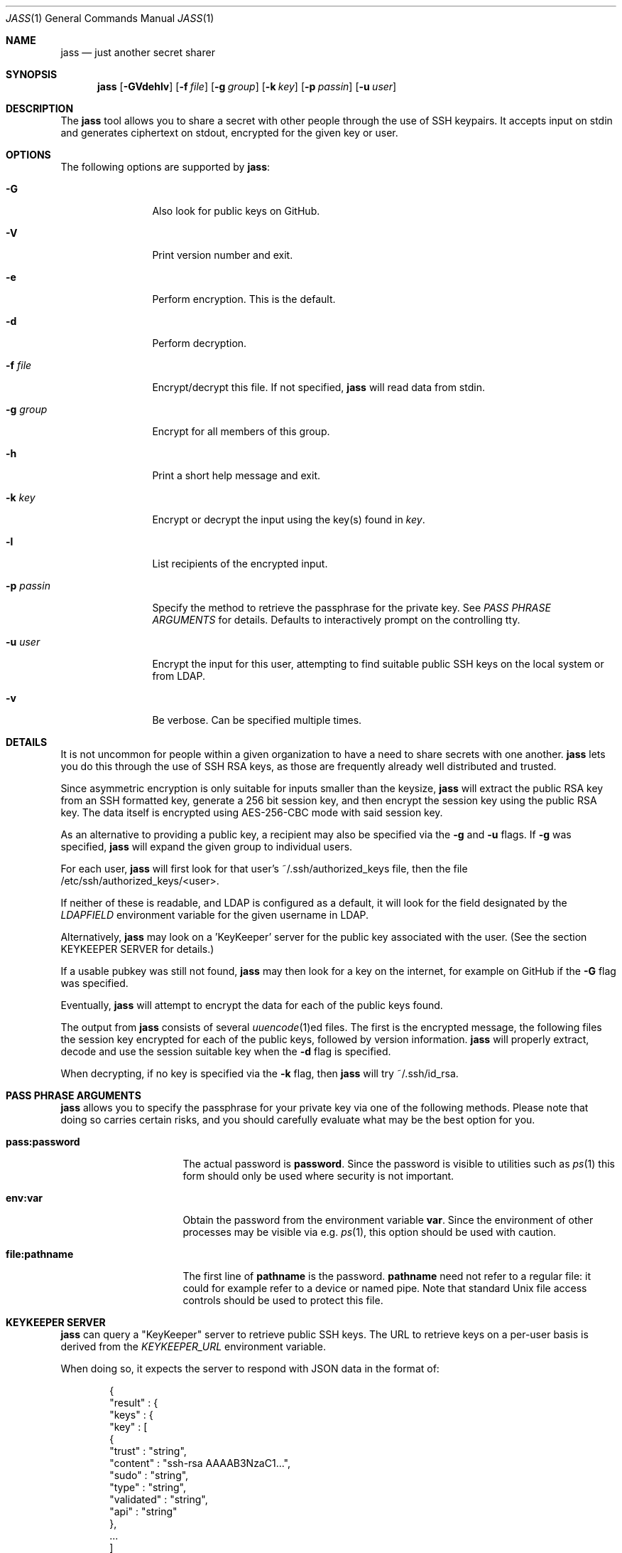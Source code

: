.\"	Copyright (c) 2013 Twitter, Inc.
.\"	Originally written by Jan Schaumann <jschauma@twitter.com> in
.\"	April 2013.
.\"
.Dd August 28, 2015
.Dt JASS 1
.Os
.Sh NAME
.Nm jass
.Nd just another secret sharer
.Sh SYNOPSIS
.Nm
.Op Fl GVdehlv
.Op Fl f Ar file
.Op Fl g Ar group
.Op Fl k Ar key
.Op Fl p Ar passin
.Op Fl u Ar user
.Sh DESCRIPTION
The
.Nm
tool allows you to share a secret with other people through the use of SSH
keypairs.
It accepts input on stdin and generates ciphertext on stdout, encrypted
for the given key or user.
.Sh OPTIONS
The following options are supported by
.Nm :
.Bl -tag -width _p_passin_
.It Fl G
Also look for public keys on GitHub.
.It Fl V
Print version number and exit.
.It Fl e
Perform encryption.
This is the default.
.It Fl d
Perform decryption.
.It Fl f Ar file
Encrypt/decrypt this file.
If not specified,
.Nm
will read data from stdin.
.It Fl g Ar group
Encrypt for all members of this group.
.It Fl h
Print a short help message and exit.
.It Fl k Ar key
Encrypt or decrypt the input using the key(s) found in
.Ar key .
.It Fl l
List recipients of the encrypted input.
.It Fl p Ar passin
Specify the method to retrieve the passphrase for the private key.
See
.Xr "PASS PHRASE ARGUMENTS"
for details.
Defaults to interactively prompt on the controlling tty.
.It Fl u Ar user
Encrypt the input for this user, attempting to find suitable public SSH
keys on the local system or from LDAP.
.It Fl v
Be verbose.
Can be specified multiple times.
.El
.Sh DETAILS
It is not uncommon for people within a given organization to have a need
to share secrets with one another.
.Nm
lets you do this through the use of SSH RSA keys, as those are frequently
already well distributed and trusted.
.Pp
Since asymmetric encryption is only suitable for inputs smaller than the
keysize,
.Nm
will extract the public RSA key from an SSH formatted key,
generate a 256 bit session key, and then encrypt the session key using the
public RSA key.
The data itself is encrypted using AES-256-CBC mode with said session key.
.Pp
As an alternative to providing a public key, a recipient may also be
specified via the
.Fl g
and
.Fl u
flags.
If
.Fl g
was specified,
.Nm
will expand the given group to individual users.
.Pp
For each user,
.Nm
will first look for that user's ~/.ssh/authorized_keys file, then the file
/etc/ssh/authorized_keys/<user>.
.Pp
If neither of these is readable, and LDAP is configured as a default,
it will look for the field designated by the
.Ar LDAPFIELD
environment variable for the given username in LDAP.
.Pp
Alternatively,
.Nm
may look on a 'KeyKeeper' server for the public key associated with the
user.
(See the section KEYKEEPER SERVER for details.)
.Pp
If a usable pubkey was still not found,
.Nm
may then look for a key on the internet, for example on GitHub if the
.Fl G
flag was specified.
.Pp
Eventually,
.Nm
will attempt to encrypt the data for each of the public keys found.
.Pp
The output from
.Nm
consists of several
.Xr uuencode 1 Ns ed
files.
The first is the encrypted message, the following files the session key
encrypted for each of the public keys, followed by
version information.
.Nm
will properly extract, decode and use the session
suitable key when the
.Fl d
flag is specified.
.Pp
When decrypting, if no key is specified via the
.Fl k
flag, then
.Nm
will try ~/.ssh/id_rsa.
.Sh PASS PHRASE ARGUMENTS
.Nm
allows you to specify the passphrase for your private key via one of the
following methods.
Please note that doing so carries certain risks, and you should carefully
evaluate what may be the best option for you.
.Bl -tag -width pass_password_
.It \fBpass:password\fR
The actual password is \fBpassword\fR.
Since the password is visible to utilities such as
.Xr ps 1
this form should only be used where security is not important.
.It \fBenv:var\fR
Obtain the password from the environment variable \fBvar\fR.
Since the environment of other processes may be visible via e.g.
.Xr ps 1 ,
this option should be used with caution.
.It \fBfile:pathname\fR
The first line of \fBpathname\fR is the password.
\fBpathname\fR need not refer to a regular file: it could for example
refer to a device or named pipe.
Note that standard Unix file access controls should be used to protect
this file.
.El
.Sh KEYKEEPER SERVER
.Nm
can query a "KeyKeeper" server to retrieve public SSH
keys.
The URL to retrieve keys on a per-user basis is
derived from the
.Ar KEYKEEPER_URL
environment variable.
.Pp
When doing so, it expects the server to respond with
JSON data in the format of:
.Bd -literal -offset indent
{
  "result" : {
    "keys" : {
      "key" : [
        {
          "trust"     : "string",
          "content"   : "ssh-rsa AAAAB3NzaC1...",
          "sudo"      : "string",
          "type"      : "string",
          "validated" : "string",
          "api"       : "string"
        },
        ...
      ]
    },
    "status" : "string",
    "user"   : "string"
  }
}
.Ed
.Sh EXAMPLES
To generate a secret message encrypted with the file 'bobs_pubkey' and
store it in the file 'secret':
.Bd -literal -offset indent
echo "The ostrich has left the savannah." | \\
        jass -e -k bobs_pubkey > secret
.Ed
.Pp
To send a secret message to 'jschauma':
.Bd -literal -offset indent
echo "The lion sleeps." | jass -u jschauma |  \\
        mail -s "Nothing to see here" jschauma
.Ed
.Pp
To decrypt a secret message generated by
.Nm
using the private ssh key found in 'my_privkey':
.Bd -literal -offset indent
jass -d -k my_privkey < secret
.Ed
.Pp
To encrypt the file service.yml for the user 'jschauma':
.Bd -literal -offset indent
jass -u jschauma -f service.yml >service.yml.enc
.Ed
.Pp
To encrypt data for multiple recipients:
.Bd -literal -offset indent
jass -u user1 -u user2 -u user3 <data
.Ed
.Sh ENVIRONMENT
When attempting to query LDAP for public keys,
.Nm
will require the variables LDAPFIELD and LDAPSEARCH to be set.
You can either edit the script and set them in there, or export them in
your environment.
.Pp
The following are example values.
.Bl -tag -width LDAPSEARCH_
.It LDAPFIELD
SSHPubkey
.It LDAPSEARCH
ldapsearch -LLLxh ldap.yourdomain.com -b dc=example,dc=com
.El
.Pp
You may also set the KEYKEEPER_URL environment
variable to a URL to be used as a KeyKeeper service.
The string "<user>" will be replaced by the
.Fl u
argument.
.Pp
Setting this environment variable simultaneously
enables a lookup of user keys using this KeyKeeper
service.
For example:
.Bd -literal -offset indent
$ export KEYKEEPER_URL="https://keykeeper.tld/keys?user=<user>"
$ jass -u jdoe <data
.Ed
.Sh SEE ALSO
.Xr enc 1 ,
.Xr openssl 1 ,
.Xr rsautl 1 ,
.Xr ssh-keygen 1
.Sh BUGS
.Nm
will only allow RSA keys.
.Pp
.Nm
assumes the public SSH key to be in OpenSSH's default format; if the
public key is in another format, it will fail.
.Pp
.Nm
will not accept private SSH keys in PEM format when decrypting.
.Sh HISTORY
.Nm
was originally written by
.An Jan Schaumann
.Aq jschauma@netmeister.org
in April 2013.
